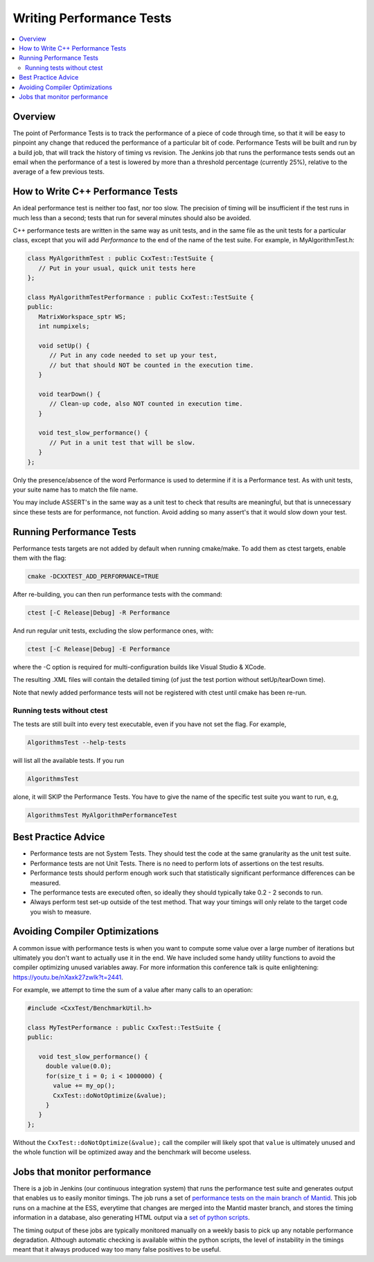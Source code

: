 .. _WritingPerformanceTests:

=========================
Writing Performance Tests
=========================

.. contents::
  :local:

Overview
########

The point of Performance Tests is to track the performance of a piece of
code through time, so that it will be easy to pinpoint any change that
reduced the performance of a particular bit of code. Performance Tests
will be built and run by a build job, that will track the history of
timing vs revision. The Jenkins job that runs the performance tests
sends out an email when the performance of a test is lowered by more
than a threshold percentage (currently 25%), relative to the average of
a few previous tests.

How to Write C++ Performance Tests
##################################

An ideal performance test is neither too fast, nor too slow. The
precision of timing will be insufficient if the test runs in much less
than a second; tests that run for several minutes should also be
avoided.

C++ performance tests are written in the same way as unit tests, and in
the same file as the unit tests for a particular class, except that you
will add *Performance* to the end of the name of the test suite. For
example, in MyAlgorithmTest.h:

.. code-block:: c++

   class MyAlgorithmTest : public CxxTest::TestSuite {
      // Put in your usual, quick unit tests here
   };

   class MyAlgorithmTestPerformance : public CxxTest::TestSuite {
   public:
      MatrixWorkspace_sptr WS;
      int numpixels;

      void setUp() {
         // Put in any code needed to set up your test,
         // but that should NOT be counted in the execution time.
      }

      void tearDown() {
         // Clean-up code, also NOT counted in execution time.
      }

      void test_slow_performance() {
         // Put in a unit test that will be slow.
      }
   };

Only the presence/absence of the word Performance is used to determine
if it is a Performance test. As with unit tests, your suite name has to
match the file name.

You may include ASSERT's in the same way as a unit test to check that
results are meaningful, but that is unnecessary since these tests are
for performance, not function. Avoid adding so many assert's that it
would slow down your test.

Running Performance Tests
#########################

Performance tests targets are not added by default when running
cmake/make. To add them as ctest targets, enable them with the flag:

.. code-block:: sh

   cmake -DCXXTEST_ADD_PERFORMANCE=TRUE

After re-building, you can then run performance tests with the command:

.. code-block:: sh

   ctest [-C Release|Debug] -R Performance

And run regular unit tests, excluding the slow performance ones, with:

.. code-block:: sh

   ctest [-C Release|Debug] -E Performance

where the -C option is required for multi-configuration builds like
Visual Studio & XCode.

The resulting .XML files will contain the detailed timing (of just the
test portion without setUp/tearDown time).

Note that newly added performance tests will not be registered with
ctest until cmake has been re-run.

Running tests without ctest
---------------------------

The tests are still built into every test executable, even if you have
not set the flag. For example,

.. code-block:: sh

   AlgorithmsTest --help-tests

will list all the available tests. If you run

.. code-block:: sh

   AlgorithmsTest

alone, it will SKIP the Performance Tests. You have to give the name of
the specific test suite you want to run, e.g,

.. code-block:: sh

   AlgorithmsTest MyAlgorithmPerformanceTest

Best Practice Advice
####################

-  Performance tests are not System Tests. They should test the code at
   the same granularity as the unit test suite.
-  Performance tests are not Unit Tests. There is no need to perform
   lots of assertions on the test results.
-  Performance tests should perform enough work such that statistically
   significant performance differences can be measured.
-  The performance tests are executed often, so ideally they should
   typically take 0.2 - 2 seconds to run.
-  Always perform test set-up outside of the test method. That way your
   timings will only relate to the target code you wish to measure.

Avoiding Compiler Optimizations
###############################

A common issue with performance tests is when you want to compute some
value over a large number of iterations but ultimately you don't want
to actually use it in the end. We have included some handy utility functions
to avoid the compiler optimizing unused variables away. For more information
this conference talk is quite enlightening: https://youtu.be/nXaxk27zwlk?t=2441.

For example, we attempt to time the sum of a value after many calls to an operation:

.. code-block:: c++

   #include <CxxTest/BenchmarkUtil.h>

   class MyTestPerformance : public CxxTest::TestSuite {
   public:

      void test_slow_performance() {
        double value(0.0);
        for(size_t i = 0; i < 1000000) {
          value += my_op();
          CxxTest::doNotOptimize(&value);
        }
      }
   };

Without the ``CxxTest::doNotOptimize(&value);`` call the compiler will likely spot
that ``value`` is ultimately unused and the whole function will be optimized away
and the benchmark will become useless.

Jobs that monitor performance
#############################

There is a job in Jenkins (our continuous integration system) that runs
the performance test suite and generates output that enables us to
easily monitor timings. The job runs a set of `performance tests on the
main branch of
Mantid <http://builds.mantidproject.org/job/main_performancetests2/>`__.
This job runs on a machine at the ESS, everytime that changes are merged
into the Mantid master branch, and stores the timing information in a
database, also generating HTML output via a `set of python
scripts <https://github.com/mantidproject/mantid/tree/main/Testing/PerformanceTests>`__.

The timing output of these jobs are typically monitored manually on a
weekly basis to pick up any notable performance degradation. Although
automatic checking is available within the python scripts, the level of
instability in the timings meant that it always produced way too many
false positives to be useful.
